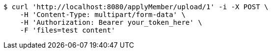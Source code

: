 [source,bash]
----
$ curl 'http://localhost:8080/applyMember/upload/1' -i -X POST \
    -H 'Content-Type: multipart/form-data' \
    -H 'Authorization: Bearer your_token_here' \
    -F 'files=test content'
----